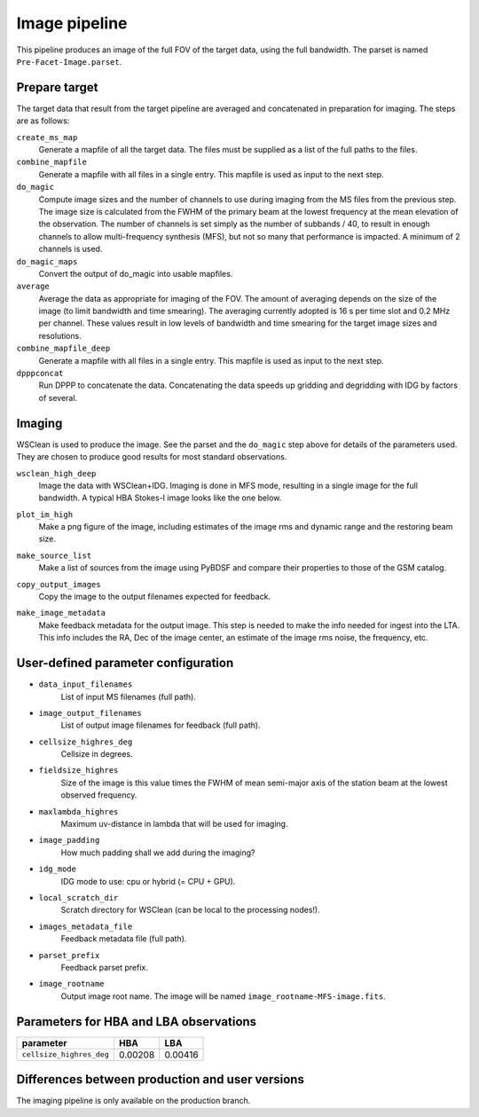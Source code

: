 .. _image_pipeline:

Image pipeline
==============

This pipeline produces an image of the full FOV of the target data, using the full bandwidth. The
parset is named ``Pre-Facet-Image.parset``.


Prepare target
--------------

The target data that result from the target pipeline are averaged and concatenated in preparation for imaging. The steps
are as follows:

``create_ms_map``
    Generate a mapfile of all the target data. The files must be supplied as a
    list of the full paths to the files.
``combine_mapfile``
    Generate a mapfile with all files in a single entry. This mapfile is used as
    input to the next step.
``do_magic``
    Compute image sizes and the number of channels to use during imaging from the MS
    files from the previous step. The image size is calculated from the FWHM of the
    primary beam at the lowest frequency at the mean elevation of the observation. The
    number of channels is set simply as the number of subbands / 40, to result in
    enough channels to allow multi-frequency synthesis (MFS), but not so many that
    performance is impacted. A minimum of 2 channels is used.
``do_magic_maps``
    Convert the output of do_magic into usable mapfiles.
``average``
    Average the data as appropriate for imaging of the FOV. The amount of averaging
    depends on the size of the image (to limit bandwidth and time smearing). The
    averaging currently adopted is 16 s per time slot and 0.2 MHz per channel. These
    values result in low levels of bandwidth and time smearing for the target image
    sizes and resolutions.
``combine_mapfile_deep``
    Generate a mapfile with all files in a single entry. This mapfile is used as
    input to the next step.
``dpppconcat``
    Run DPPP to concatenate the data. Concatenating the data speeds up gridding
    and degridding with IDG by factors of several.


Imaging
-------
WSClean is used to produce the image. See the parset and the ``do_magic`` step above
for details of the parameters used. They are chosen to produce good results for most
standard observations.

``wsclean_high_deep``
    Image the data with WSClean+IDG. Imaging is done in MFS mode, resulting in a
    single image for the full bandwidth. A typical HBA Stokes-I image looks like the one below.

    .. image:: image_pipeline_example.png
``plot_im_high``
    Make a png figure of the image, including estimates of the image rms and dynamic
    range and the restoring beam size.
``make_source_list``
    Make a list of sources from the image using PyBDSF and compare their properties to
    those of the GSM catalog.
``copy_output_images``
    Copy the image to the output filenames expected for feedback.
``make_image_metadata``
    Make feedback metadata for the output image. This step is needed to make the
    info needed for ingest into the LTA. This info includes the RA, Dec of the image
    center, an estimate of the image rms noise, the frequency, etc.


User-defined parameter configuration
------------------------------------
- ``data_input_filenames``
    List of input MS filenames (full path).
- ``image_output_filenames``
    List of output image filenames for feedback (full path).
- ``cellsize_highres_deg``
    Cellsize in degrees.
- ``fieldsize_highres``
    Size of the image is this value times the FWHM of mean semi-major axis of
    the station beam at the lowest observed frequency.
- ``maxlambda_highres``
    Maximum uv-distance in lambda that will be used for imaging.
- ``image_padding``
    How much padding shall we add during the imaging?
- ``idg_mode``
    IDG mode to use: cpu or hybrid (= CPU + GPU).
- ``local_scratch_dir``
    Scratch directory for WSClean (can be local to the processing nodes!).
- ``images_metadata_file``
    Feedback metadata file (full path).
- ``parset_prefix``
    Feedback parset prefix.
- ``image_rootname``
    Output image root name. The image will be named ``image_rootname-MFS-image.fits``.


Parameters for **HBA** and **LBA** observations
-----------------------------------------------
======================== ================== =======================
**parameter**            **HBA**            **LBA**
------------------------ ------------------ -----------------------
``cellsize_highres_deg``   0.00208              0.00416
======================== ================== =======================


Differences between production and user versions
------------------------------------------------

The imaging pipeline is only available on the production branch.
